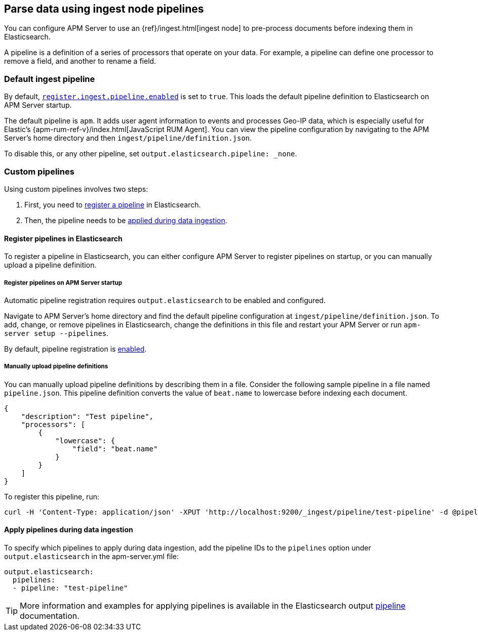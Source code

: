 // This file was copied over from libbeat and
// then adapted to APM Server specific needs

[[configuring-ingest-node]]
== Parse data using ingest node pipelines

You can configure APM Server to use an {ref}/ingest.html[ingest node]
to pre-process documents before indexing them in Elasticsearch.

A pipeline is a definition of a series of processors that operate on your data.
For example, a pipeline can define one processor to remove a field, and another to rename a field.

[[default-pipeline]]
[float]
=== Default ingest pipeline

// The content within the "default-pipeline" tag is reused elsewhere. Keep that in mind when editing it.
// tag::default-pipeline[]
By default, <<register.ingest.pipeline.enabled,`register.ingest.pipeline.enabled`>> is set to `true`.
This loads the default pipeline definition to Elasticsearch on APM Server startup.

The default pipeline is `apm`. It adds user agent information to events and processes Geo-IP data,
which is especially useful for Elastic's {apm-rum-ref-v}/index.html[JavaScript RUM Agent].
You can view the pipeline configuration by navigating to the APM Server's home directory and then
`ingest/pipeline/definition.json`.

To disable this, or any other pipeline, set `output.elasticsearch.pipeline: _none`.
// end::default-pipeline[]

[[custom-pipelines]]
[float]
=== Custom pipelines

Using custom pipelines involves two steps:

. First, you need to <<register-pipelines,register a pipeline>> in Elasticsearch.
. Then, the pipeline needs to be <<apply-pipelines, applied during data ingestion>>.

[[register-pipelines]]
[float]
==== Register pipelines in Elasticsearch
To register a pipeline in Elasticsearch, you can either configure APM Server to
register pipelines on startup, or you can manually upload a pipeline definition.

[[register-pipelines-apm-server]]
[float]
===== Register pipelines on APM Server startup
Automatic pipeline registration requires `output.elasticsearch` to be enabled and configured.

Navigate to APM Server's home directory and find the default pipeline configuration at
`ingest/pipeline/definition.json`.
To add, change, or remove pipelines in Elasticsearch,
change the definitions in this file and restart your APM Server or run `apm-server setup --pipelines`.

By default, pipeline registration is <<register.ingest.pipeline.enabled,enabled>>. 

[[register-pipelines-manual]]
[float]
===== Manually upload pipeline definitions

You can manually upload pipeline definitions by describing them in a file.
Consider the following sample pipeline in a file named `pipeline.json`.
This pipeline definition converts the value of `beat.name` to lowercase before indexing each document.

[source,json]
------------------------------------------------------------------------------
{
    "description": "Test pipeline",
    "processors": [
        {
            "lowercase": {
                "field": "beat.name"
            }
        }
    ]
}
------------------------------------------------------------------------------

To register this pipeline, run:

[source,shell]
------------------------------------------------------------------------------
curl -H 'Content-Type: application/json' -XPUT 'http://localhost:9200/_ingest/pipeline/test-pipeline' -d @pipeline.json
------------------------------------------------------------------------------

[[apply-pipelines]]
[float]
==== Apply pipelines during data ingestion
To specify which pipelines to apply during data ingestion,
add the pipeline IDs to the `pipelines` option under `output.elasticsearch` in the +apm-server.yml+ file:

[source,yaml]
------------------------------------------------------------------------------
output.elasticsearch:
  pipelines:
  - pipeline: "test-pipeline"
------------------------------------------------------------------------------

TIP: More information and examples for applying pipelines is available in the Elasticsearch output
<<pipeline-option-es,pipeline>> documentation.
